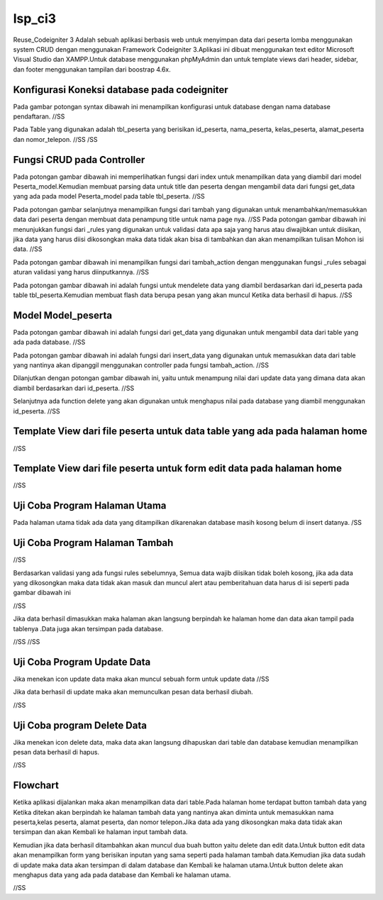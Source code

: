 ###################
lsp_ci3
###################

Reuse_Codeigniter 3 Adalah sebuah aplikasi berbasis web untuk menyimpan data dari peserta lomba menggunakan system CRUD dengan menggunakan Framework Codeigniter 3.Aplikasi ini dibuat menggunakan text editor Microsoft Visual Studio dan XAMPP.Untuk database menggunakan phpMyAdmin dan untuk template views dari header, sidebar, dan footer menggunakan tampilan dari boostrap 4.6x.

*******************
Konfigurasi Koneksi database pada codeigniter
*******************

Pada gambar potongan syntax dibawah ini menampilkan konfigurasi untuk database dengan nama database pendaftaran.
//SS

Pada Table yang digunakan adalah tbl_peserta yang berisikan id_peserta, nama_peserta, kelas_peserta, alamat_peserta dan nomor_telepon.
//SS
/SS


**************************
Fungsi CRUD pada Controller
**************************

Pada potongan gambar dibawah ini memperlihatkan fungsi dari index untuk menampilkan data yang diambil dari model Peserta_model.Kemudian membuat parsing data untuk title dan peserta dengan mengambil data dari fungsi get_data yang ada pada model Peserta_model pada table tbl_peserta.
//SS

Pada potongan gambar selanjutnya menampilkan fungsi dari tambah yang digunakan untuk menambahkan/memasukkan data dari peserta dengan membuat data penampung title untuk nama page nya.
//SS
Pada potongan gambar dibawah ini menunjukkan fungsi dari _rules yang digunakan untuk validasi data apa saja yang harus atau diwajibkan untuk diisikan, jika data yang harus diisi dikosongkan maka data tidak akan bisa di tambahkan dan akan menampilkan tulisan Mohon isi data.
//SS

Pada potongan gambar dibawah ini menampilkan fungsi dari tambah_action dengan menggunakan fungsi _rules sebagai aturan validasi yang harus diinputkannya.
//SS

Pada potongan gambar dibawah ini adalah fungsi untuk mendelete data yang diambil berdasarkan dari id_peserta pada table tbl_peserta.Kemudian membuat flash data berupa pesan yang akan muncul Ketika data berhasil di hapus.
//SS

*******************
Model Model_peserta
*******************
Pada potongan gambar dibawah ini adalah fungsi dari get_data yang digunakan untuk mengambil data dari table yang ada pada database.
//SS

Pada potongan gambar dibawah ini adalah fungsi dari insert_data yang digunakan untuk memasukkan data dari table yang nantinya akan dipanggil menggunakan controller pada fungsi tambah_action.
//SS

Dilanjutkan dengan potongan gambar dibawah ini, yaitu untuk menampung nilai dari update data yang dimana data akan diambil berdasarkan dari id_peserta.
//SS

Selanjutnya ada function delete yang akan digunakan untuk menghapus nilai pada database yang diambil menggunakan id_peserta.
//SS


*******
Template View dari file peserta untuk data table yang ada pada halaman home
*******
//SS

************
Template View dari file peserta untuk form edit data pada halaman home
************
//SS



*********
Uji Coba Program Halaman Utama
*********
Pada halaman utama tidak ada data yang ditampilkan dikarenakan database masih kosong belum di insert datanya.
/SS


***************
Uji Coba Program Halaman Tambah
***************
//SS

Berdasarkan validasi yang ada fungsi rules sebelumnya, Semua data wajib diisikan tidak boleh kosong, jika ada data yang dikosongkan maka data tidak akan masuk dan muncul alert atau pemberitahuan data harus di isi seperti pada gambar dibawah ini

//SS

Jika data berhasil dimasukkan maka halaman akan langsung berpindah ke halaman home dan data akan tampil pada tablenya .Data juga akan tersimpan pada database.

//SS
//SS

***************
Uji Coba Program Update Data
***************
Jika menekan icon update data maka akan muncul sebuah form untuk update data
//SS

Jika data berhasil di update maka akan memunculkan pesan data berhasil diubah.

//SS

***************
Uji Coba program Delete Data
***************
Jika menekan icon delete data, maka data akan langsung dihapuskan dari table dan database kemudian menampilkan pesan data berhasil di hapus.

//SS

***************
Flowchart
***************
Ketika aplikasi dijalankan maka akan menampilkan data dari table.Pada halaman home terdapat button tambah data yang Ketika ditekan akan berpindah ke halaman tambah data yang nantinya akan diminta untuk memasukkan nama peserta,kelas peserta, alamat peserta, dan nomor telepon.Jika data ada yang dikosongkan maka data tidak akan tersimpan dan akan Kembali ke halaman input tambah data.

Kemudian jika data berhasil ditambahkan akan muncul dua buah button yaitu delete dan edit data.Untuk button edit data akan menampilkan form yang berisikan inputan yang sama seperti pada halaman tambah data.Kemudian jika data sudah di update maka data akan tersimpan di dalam database dan Kembali ke halaman utama.Untuk button delete akan menghapus data yang ada pada database dan Kembali ke halaman utama.

//SS
